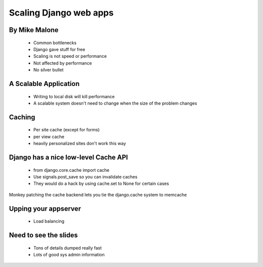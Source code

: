 ===============================
Scaling Django web apps
===============================

By Mike Malone
~~~~~~~~~~~~~~~

 * Common bottlenecks
 * Django gave stuff for free
 * Scaling is not speed or performance
 * Not affected by performance
 * No silver bullet
 
A Scalable Application
~~~~~~~~~~~~~~~~~~~~~~

 * Writing to local disk will kill performance
 * A scalable system doesn't need to change when the size of the problem changes

Caching
~~~~~~~

 * Per site cache (except for forms)
 * per view cache 
 * heavily personalized sites don't work this way
 
Django has a nice low-level Cache API
~~~~~~~~~~~~~~~~~~~~~~~~~~~~~~~~~~~~~

 * from django.core.cache import cache
 * Use signals.post_save so you can invalidate caches
 * They would do a hack by using cache.set to None for certain cases
 
Monkey patching the cache backend lets you tie the django.cache system to memcache

Upping your appserver
~~~~~~~~~~~~~~~~~~~~~~~

 * Load balancing
 
Need to see the slides
~~~~~~~~~~~~~~~~~~~~~~~

 * Tons of details dumped really fast
 * Lots of good sys admin information
 
